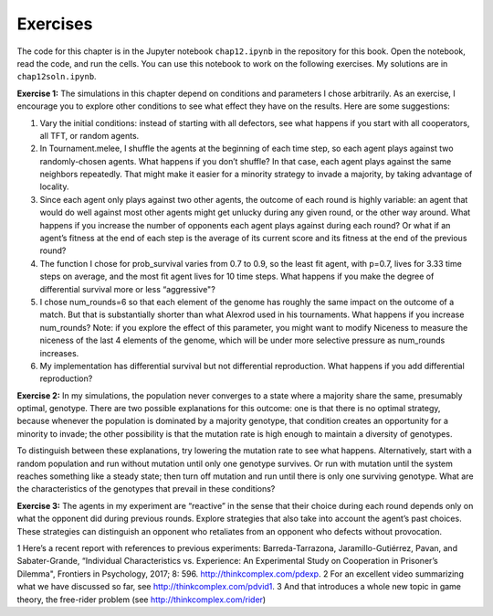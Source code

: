 Exercises
---------------
The code for this chapter is in the Jupyter notebook ``chap12.ipynb`` in the repository for this book. Open the notebook, read the code, and run the cells. You can use this notebook to work on the following exercises. My solutions are in ``chap12soln.ipynb``.

**Exercise 1:**  The simulations in this chapter depend on conditions and parameters I chose arbitrarily. As an exercise, I encourage you to explore other conditions to see what effect they have on the results. Here are some suggestions:

1. Vary the initial conditions: instead of starting with all defectors, see what happens if you start with all cooperators, all TFT, or random agents.
2. In Tournament.melee, I shuffle the agents at the beginning of each time step, so each agent plays against two randomly-chosen agents. What happens if you don’t shuffle? In that case, each agent plays against the same neighbors repeatedly. That might make it easier for a minority strategy to invade a majority, by taking advantage of locality.
3. Since each agent only plays against two other agents, the outcome of each round is highly variable: an agent that would do well against most other agents might get unlucky during any given round, or the other way around. What happens if you increase the number of opponents each agent plays against during each round? Or what if an agent’s fitness at the end of each step is the average of its current score and its fitness at the end of the previous round?
4. The function I chose for prob_survival varies from 0.7 to 0.9, so the least fit agent, with p=0.7, lives for 3.33 time steps on average, and the most fit agent lives for 10 time steps. What happens if you make the degree of differential survival more or less “aggressive"?
5. I chose num_rounds=6 so that each element of the genome has roughly the same impact on the outcome of a match. But that is substantially shorter than what Alexrod used in his tournaments. What happens if you increase num_rounds? Note: if you explore the effect of this parameter, you might want to modify Niceness to measure the niceness of the last 4 elements of the genome, which will be under more selective pressure as num_rounds increases.
6. My implementation has differential survival but not differential reproduction. What happens if you add differential reproduction?

**Exercise 2:**  In my simulations, the population never converges to a state where a majority share the same, presumably optimal, genotype. There are two possible explanations for this outcome: one is that there is no optimal strategy, because whenever the population is dominated by a majority genotype, that condition creates an opportunity for a minority to invade; the other possibility is that the mutation rate is high enough to maintain a diversity of genotypes.

To distinguish between these explanations, try lowering the mutation rate to see what happens. Alternatively, start with a random population and run without mutation until only one genotype survives. Or run with mutation until the system reaches something like a steady state; then turn off mutation and run until there is only one surviving genotype. What are the characteristics of the genotypes that prevail in these conditions?

**Exercise 3:**  The agents in my experiment are “reactive” in the sense that their choice during each round depends only on what the opponent did during previous rounds. Explore strategies that also take into account the agent’s past choices. These strategies can distinguish an opponent who retaliates from an opponent who defects without provocation.

1
Here’s a recent report with references to previous experiments: Barreda-Tarrazona, Jaramillo-Gutiérrez, Pavan, and Sabater-Grande, “Individual Characteristics vs. Experience: An Experimental Study on Cooperation in Prisoner’s Dilemma", Frontiers in Psychology, 2017; 8: 596. http://thinkcomplex.com/pdexp.
2
For an excellent video summarizing what we have discussed so far, see http://thinkcomplex.com/pdvid1.
3
And that introduces a whole new topic in game theory, the free-rider problem (see http://thinkcomplex.com/rider)